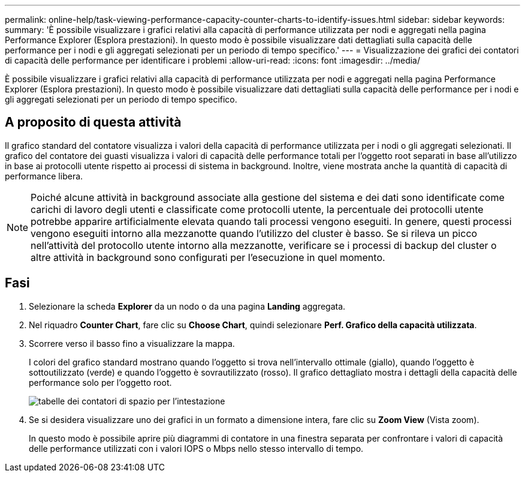 ---
permalink: online-help/task-viewing-performance-capacity-counter-charts-to-identify-issues.html 
sidebar: sidebar 
keywords:  
summary: 'È possibile visualizzare i grafici relativi alla capacità di performance utilizzata per nodi e aggregati nella pagina Performance Explorer (Esplora prestazioni). In questo modo è possibile visualizzare dati dettagliati sulla capacità delle performance per i nodi e gli aggregati selezionati per un periodo di tempo specifico.' 
---
= Visualizzazione dei grafici dei contatori di capacità delle performance per identificare i problemi
:allow-uri-read: 
:icons: font
:imagesdir: ../media/


[role="lead"]
È possibile visualizzare i grafici relativi alla capacità di performance utilizzata per nodi e aggregati nella pagina Performance Explorer (Esplora prestazioni). In questo modo è possibile visualizzare dati dettagliati sulla capacità delle performance per i nodi e gli aggregati selezionati per un periodo di tempo specifico.



== A proposito di questa attività

Il grafico standard del contatore visualizza i valori della capacità di performance utilizzata per i nodi o gli aggregati selezionati. Il grafico del contatore dei guasti visualizza i valori di capacità delle performance totali per l'oggetto root separati in base all'utilizzo in base ai protocolli utente rispetto ai processi di sistema in background. Inoltre, viene mostrata anche la quantità di capacità di performance libera.

[NOTE]
====
Poiché alcune attività in background associate alla gestione del sistema e dei dati sono identificate come carichi di lavoro degli utenti e classificate come protocolli utente, la percentuale dei protocolli utente potrebbe apparire artificialmente elevata quando tali processi vengono eseguiti. In genere, questi processi vengono eseguiti intorno alla mezzanotte quando l'utilizzo del cluster è basso. Se si rileva un picco nell'attività del protocollo utente intorno alla mezzanotte, verificare se i processi di backup del cluster o altre attività in background sono configurati per l'esecuzione in quel momento.

====


== Fasi

. Selezionare la scheda *Explorer* da un nodo o da una pagina *Landing* aggregata.
. Nel riquadro *Counter Chart*, fare clic su *Choose Chart*, quindi selezionare *Perf. Grafico della capacità utilizzata*.
. Scorrere verso il basso fino a visualizzare la mappa.
+
I colori del grafico standard mostrano quando l'oggetto si trova nell'intervallo ottimale (giallo), quando l'oggetto è sottoutilizzato (verde) e quando l'oggetto è sovrautilizzato (rosso). Il grafico dettagliato mostra i dettagli della capacità delle performance solo per l'oggetto root.

+
image::../media/headroom-counter-charts.gif[tabelle dei contatori di spazio per l'intestazione]

. Se si desidera visualizzare uno dei grafici in un formato a dimensione intera, fare clic su *Zoom View* (Vista zoom).
+
In questo modo è possibile aprire più diagrammi di contatore in una finestra separata per confrontare i valori di capacità delle performance utilizzati con i valori IOPS o Mbps nello stesso intervallo di tempo.


